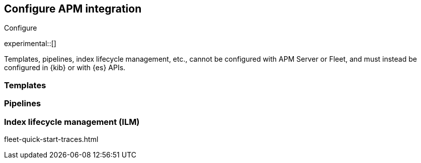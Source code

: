 [[apm-integration-configure]]
== Configure APM integration

++++
<titleabbrev>Configure</titleabbrev>
++++

experimental::[]

Templates, pipelines, index lifecycle management, etc.,
cannot be configured with APM Server or Fleet, and must instead be configured in {kib} or with
{es} APIs.

[[apm-integration-templates]]
=== Templates

[[apm-integration-pipelines]]
=== Pipelines

[[apm-integration-ilm]]
=== Index lifecycle management (ILM)


fleet-quick-start-traces.html